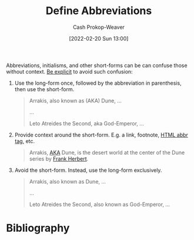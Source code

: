 :PROPERTIES:
:ID:       069f0ef5-36f9-4da1-88ba-d8f21db8fbe4
:DIR:      /home/cashweaver/proj/roam/attachments/069f0ef5-36f9-4da1-88ba-d8f21db8fbe4
:LAST_MODIFIED: [2023-09-05 Tue 20:15]
:END:
#+title: Define Abbreviations
#+hugo_custom_front_matter: :slug "069f0ef5-36f9-4da1-88ba-d8f21db8fbe4"
#+author: Cash Prokop-Weaver
#+date: [2022-02-20 Sun 13:00]
#+filetags: :concept:

Abbreviations, initialisms, and other short-forms can be can confuse those without context. [[id:fd00fbf2-6b65-442f-90b9-b9d5d64a5fde][Be explicit]] to avoid such confusion:

1. Use the long-form once, followed by the abbreviation in parenthesis, then use the short-form.

   #+begin_quote
   Arrakis, also known as (AKA) Dune, ...

   ...

   Leto Atreides the Second, aka God-Emperor, ...
   #+end_quote

2. Provide context around the short-form. E.g. a link, footnote, [[https://developer.mozilla.org/en-US/docs/Web/HTML/Element/abbr][HTML abbr tag]], etc.

   #+begin_quote
   Arrakis, [[https://en.wikipedia.org/wiki/Aka][AKA]] Dune, is the desert world at the center of the Dune series by [[id:7f3c7b18-3173-4c69-a4c5-b7d33630ae85][Frank Herbert]].
   #+end_quote

3. Avoid the short-form. Instead, use the long-form exclusively.

   #+begin_quote
   Arrakis, also known as Dune, ...

   ...

   Leto Atreides the Second, also known as God-Emperor, ...
   #+end_quote
* Flashcards :noexport:
:PROPERTIES:
:ANKI_DECK: Default
:END:

* Bibliography
#+print_bibliography:
